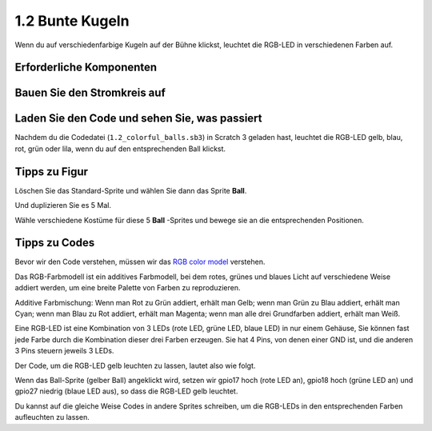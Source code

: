 1.2 Bunte Kugeln
=====================


Wenn du auf verschiedenfarbige Kugeln auf der Bühne klickst, leuchtet die RGB-LED in verschiedenen Farben auf.


.. image:: media/1.2_header.png

Erforderliche Komponenten
-------------------------------------

.. image:: media/1.2_list.png

Bauen Sie den Stromkreis auf
----------------------------------

.. image:: media/1.2_image61.png


Laden Sie den Code und sehen Sie, was passiert
--------------------------------------------------------------

Nachdem du die Codedatei (``1.2_colorful_balls.sb3``) in Scratch 3 geladen hast, leuchtet die RGB-LED gelb, blau, rot, grün oder lila, wenn du auf den entsprechenden Ball klickst.

Tipps zu Figur
----------------

Löschen Sie das Standard-Sprite und wählen Sie dann das Sprite **Ball**.

.. image:: media/1.2_ball.png

Und duplizieren Sie es 5 Mal.

.. image:: media/1.2_duplicate_ball.png

Wähle verschiedene Kostüme für diese 5 **Ball** -Sprites und bewege sie an die entsprechenden Positionen.

.. image:: media/1.2_rgb1.png

Tipps zu Codes
-----------------------

Bevor wir den Code verstehen, müssen wir das `RGB color model <https://en.wikipedia.org/wiki/RGB_color_model>`_ verstehen.

Das RGB-Farbmodell ist ein additives Farbmodell, bei dem rotes, grünes und blaues Licht auf verschiedene Weise addiert werden, um eine breite Palette von Farben zu reproduzieren.

Additive Farbmischung: Wenn man Rot zu Grün addiert, erhält man Gelb; wenn man Grün zu Blau addiert, erhält man Cyan; wenn man Blau zu Rot addiert, erhält man Magenta; wenn man alle drei Grundfarben addiert, erhält man Weiß.

.. image:: media/1.2_rgb_addition.png
  :width: 400

Eine RGB-LED ist eine Kombination von 3 LEDs (rote LED, grüne LED, blaue LED) in nur einem Gehäuse, Sie können fast jede Farbe durch die Kombination dieser drei Farben erzeugen. Sie hat 4 Pins, von denen einer GND ist, und die anderen 3 Pins steuern jeweils 3 LEDs.

Der Code, um die RGB-LED gelb leuchten zu lassen, lautet also wie folgt.

.. image:: media/1.2_rgb3.png


Wenn das Ball-Sprite (gelber Ball) angeklickt wird, setzen wir gpio17 hoch (rote LED an), gpio18 hoch (grüne LED an) und gpio27 niedrig (blaue LED aus), so dass die RGB-LED gelb leuchtet.

Du kannst auf die gleiche Weise Codes in andere Sprites schreiben, um die RGB-LEDs in den entsprechenden Farben aufleuchten zu lassen.
